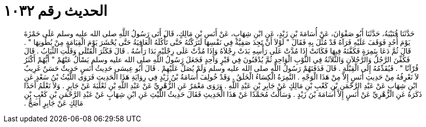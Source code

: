 
= الحديث رقم ١٠٣٢

[quote.hadith]
حَدَّثَنَا قُتَيْبَةُ، حَدَّثَنَا أَبُو صَفْوَانَ، عَنْ أُسَامَةَ بْنِ زَيْدٍ، عَنِ ابْنِ شِهَابٍ، عَنْ أَنَسِ بْنِ مَالِكٍ، قَالَ أَتَى رَسُولُ اللَّهِ صلى الله عليه وسلم عَلَى حَمْزَةَ يَوْمَ أُحُدٍ فَوَقَفَ عَلَيْهِ فَرَآهُ قَدْ مُثِّلَ بِهِ فَقَالَ ‏"‏ لَوْلاَ أَنْ تَجِدَ صَفِيَّةُ فِي نَفْسِهَا لَتَرَكْتُهُ حَتَّى تَأْكُلَهُ الْعَافِيَةُ حَتَّى يُحْشَرَ يَوْمَ الْقِيَامَةِ مِنْ بُطُونِهَا ‏"‏ ‏.‏ قَالَ ثُمَّ دَعَا بِنَمِرَةٍ فَكَفَّنَهُ فِيهَا فَكَانَتْ إِذَا مُدَّتْ عَلَى رَأْسِهِ بَدَتْ رِجْلاَهُ وَإِذَا مُدَّتْ عَلَى رِجْلَيْهِ بَدَا رَأْسُهُ ‏.‏ قَالَ فَكَثُرَ الْقَتْلَى وَقَلَّتِ الثِّيَابُ ‏.‏ قَالَ فَكُفِّنَ الرَّجُلُ وَالرَّجُلاَنِ وَالثَّلاَثَةُ فِي الثَّوْبِ الْوَاحِدِ ثُمَّ يُدْفَنُونَ فِي قَبْرٍ وَاحِدٍ فَجَعَلَ رَسُولُ اللَّهِ صلى الله عليه وسلم يَسْأَلُ عَنْهُمْ ‏"‏ أَيُّهُمْ أَكْثَرُ قُرْآنًا ‏"‏ ‏.‏ فَيُقَدِّمُهُ إِلَى الْقِبْلَةِ ‏.‏ قَالَ فَدَفَنَهُمْ رَسُولُ اللَّهِ صلى الله عليه وسلم وَلَمْ يُصَلِّ عَلَيْهِمْ ‏.‏ قَالَ أَبُو عِيسَى حَدِيثُ أَنَسٍ حَدِيثٌ حَسَنٌ غَرِيبٌ لاَ نَعْرِفُهُ مِنْ حَدِيثِ أَنَسٍ إِلاَّ مِنْ هَذَا الْوَجْهِ ‏.‏ النَّمِرَةُ الْكِسَاءُ الْخَلَقُ ‏.‏ وَقَدْ خُولِفَ أُسَامَةُ بْنُ زَيْدٍ فِي رِوَايَةِ هَذَا الْحَدِيثِ فَرَوَى اللَّيْثُ بْنُ سَعْدٍ عَنِ ابْنِ شِهَابٍ عَنْ عَبْدِ الرَّحْمَنِ بْنِ كَعْبِ بْنِ مَالِكٍ عَنْ جَابِرِ بْنِ عَبْدِ اللَّهِ ‏.‏ وَرَوَى مَعْمَرٌ عَنِ الزُّهْرِيِّ عَنْ عَبْدِ اللَّهِ بْنِ ثَعْلَبَةَ عَنْ جَابِرٍ ‏.‏ وَلاَ نَعْلَمُ أَحَدًا ذَكَرَهُ عَنِ الزُّهْرِيِّ عَنْ أَنَسٍ إِلاَّ أُسَامَةَ بْنَ زَيْدٍ ‏.‏ وَسَأَلْتُ مُحَمَّدًا عَنْ هَذَا الْحَدِيثِ فَقَالَ حَدِيثُ اللَّيْثِ عَنِ ابْنِ شِهَابٍ عَنْ عَبْدِ الرَّحْمَنِ بْنِ كَعْبِ بْنِ مَالِكٍ عَنْ جَابِرٍ أَصَحُّ ‏.‏